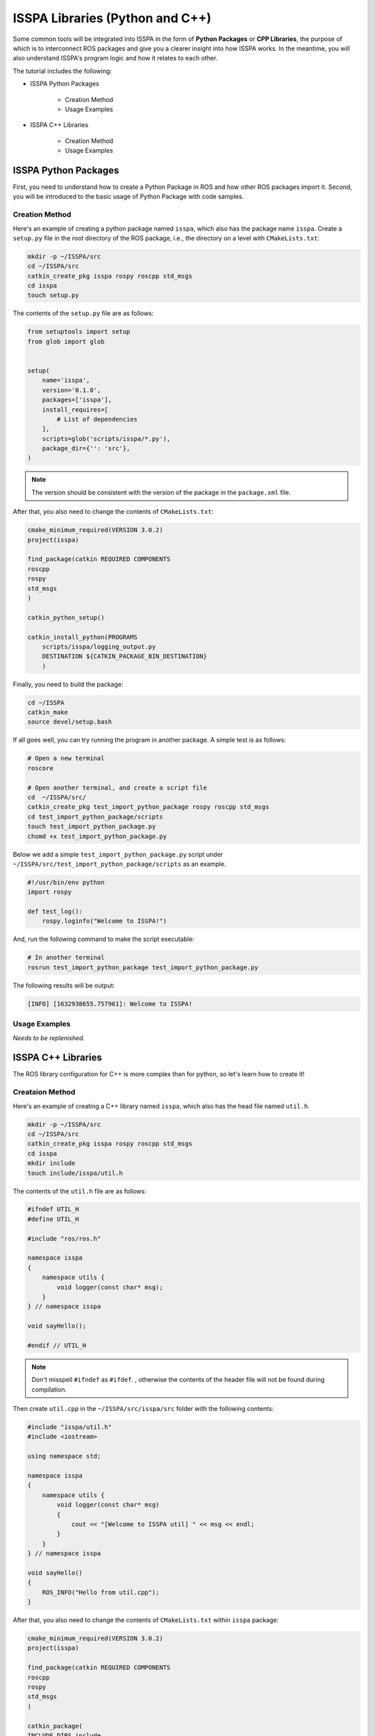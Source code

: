 **ISSPA Libraries (Python and C++)**
====================================

Some common tools will be integrated into ISSPA in the form of **Python Packages** or **CPP Libraries**, 
the purpose of which is to interconnect ROS packages and give you a clearer insight into how ISSPA works. 
In the meantime, you will also understand ISSPA's program logic and how it relates to each other.

The tutorial includes the following:

- ISSPA Python Packages

    - Creation Method

    - Usage Examples

- ISSPA C++ Libraries

    - Creation Method

    - Usage Examples


ISSPA Python Packages
---------------------

First, you need to understand how to create a Python Package in ROS and how other ROS packages import it. 
Second, you will be introduced to the basic usage of Python Package with code samples.

Creation Method
~~~~~~~~~~~~~~~

Here's an example of creating a python package named ``isspa``, which also has the package name ``isspa``.
Create a ``setup.py`` file in the root directory of the ROS package, i.e., the directory on a level with ``CMakeLists.txt``:

.. code-block:: bash

    mkdir -p ~/ISSPA/src
    cd ~/ISSPA/src
    catkin_create_pkg isspa rospy roscpp std_msgs
    cd isspa
    touch setup.py

The contents of the ``setup.py`` file are as follows:

.. code-block:: python

    from setuptools import setup
    from glob import glob


    setup(
        name='isspa',
        version='0.1.0',
        packages=['isspa'],
        install_requires=[
            # List of dependencies
        ],
        scripts=glob('scripts/isspa/*.py'),
        package_dir={'': 'src'},
    )

.. note::

    The version should be consistent with the version of the package in the ``package.xml`` file.


After that, you also need to change the contents of ``CMakeLists.txt``:

.. code-block:: cmake

    cmake_minimum_required(VERSION 3.0.2)
    project(isspa)

    find_package(catkin REQUIRED COMPONENTS
    roscpp
    rospy
    std_msgs
    )

    catkin_python_setup()

    catkin_install_python(PROGRAMS
        scripts/isspa/logging_output.py
        DESTINATION ${CATKIN_PACKAGE_BIN_DESTINATION}
        )

Finally, you need to build the package:

.. code-block:: bash

    cd ~/ISSPA
    catkin_make
    source devel/setup.bash



If all goes well, you can try running the program in another package. A simple test is as follows:

.. code-block:: bash

    # Open a new terminal
    roscore

    # Open another terminal, and create a script file
    cd  ~/ISSPA/src/
    catkin_create_pkg test_import_python_package rospy roscpp std_msgs
    cd test_import_python_package/scripts
    touch test_import_python_package.py
    chomd +x test_import_python_package.py


Below we add a simple ``test_import_python_package.py`` script under ``~/ISSPA/src/test_import_python_package/scripts`` as an example.

.. code-block:: python
    

    #!/usr/bin/env python
    import rospy

    def test_log():
        rospy.loginfo("Welcome to ISSPA!")

And, run the following command to make the script executable:

.. code-block:: bash

    # In another terminal
    rosrun test_import_python_package test_import_python_package.py

The following results will be output:

.. code-block:: bash

    [INFO] [1632938655.757961]: Welcome to ISSPA!


Usage Examples
~~~~~~~~~~~~~~

*Needs to be replenished.*


ISSPA C++ Libraries
-------------------

The ROS library configuration for C++ is more complex than for python, so let's learn how to create it!

Creataion Method
~~~~~~~~~~~~~~~~

Here's an example of creating a C++ library named ``isspa``, which also has the head file named ``util.h``.

.. code-block:: bash

    mkdir -p ~/ISSPA/src
    cd ~/ISSPA/src
    catkin_create_pkg isspa rospy roscpp std_msgs
    cd isspa
    mkdir include
    touch include/isspa/util.h

The contents of the ``util.h`` file are as follows:

.. code-block:: cpp

    #ifndef UTIL_H
    #define UTIL_H

    #include "ros/ros.h"

    namespace isspa
    {
        namespace utils {
            void logger(const char* msg);
        }
    } // namespace isspa

    void sayHello();

    #endif // UTIL_H

.. note::

    Don't misspell ``#ifndef`` as ``#ifdef``. , otherwise the contents of the header file will not be found during compilation.

Then create ``util.cpp`` in the ``~/ISSPA/src/isspa/src`` folder with the following contents:

.. code-block:: cpp

    #include "isspa/util.h"
    #include <iostream>

    using namespace std;

    namespace isspa
    {
        namespace utils {
            void logger(const char* msg)
            {
                cout << "[Welcome to ISSPA util] " << msg << endl;
            }
        }
    } // namespace isspa

    void sayHello()
    {
        ROS_INFO("Hello from util.cpp");
    }

After that, you also need to change the contents of ``CMakeLists.txt`` within ``isspa`` package:

.. code-block:: cmake

    cmake_minimum_required(VERSION 3.0.2)
    project(isspa)

    find_package(catkin REQUIRED COMPONENTS
    roscpp
    rospy
    std_msgs
    )

    catkin_package(
    INCLUDE_DIRS include
    LIBRARIES isspa
    CATKIN_DEPENDS roscpp rospy std_msgs
    )

    include_directories(
    include
    ${catkin_INCLUDE_DIRS}
    )

    add_library(${PROJECT_NAME}
    src/util.cpp
    )

    target_link_libraries(${PROJECT_NAME}
    ${catkin_LIBRARIES}
    )

    install(TARGETS ${PROJECT_NAME}
    ARCHIVE DESTINATION ${CATKIN_PACKAGE_LIB_DESTINATION}
    LIBRARY DESTINATION ${CATKIN_PACKAGE_LIB_DESTINATION}
    RUNTIME DESTINATION ${CATKIN_GLOBAL_BIN_DESTINATION}
    )

    install(DIRECTORY include/${PROJECT_NAME}/
    DESTINATION ${CATKIN_PACKAGE_INCLUDE_DESTINATION}
    )

At this point, the other package requires changes to ``CMakeLists.txt`` and ``package.xml``, 
assuming the name of the other ROS package is ``test_import_roscpp_library``:

We need to create a ``main.cpp`` file first.

.. code-block:: bash

    cd ~/ISSPA/src/
    catkin_create_pkg test_import_roscpp_library rospy roscpp std_msgs
    cd test_import_roscpp_library/src
    touch src/main.cpp

A simple example is as follows:

.. code-block:: cpp
    
    // main.cpp
    #include <ros/ros.h>
    #include <isspa/util.h>

    int main(int argc, char** argv)
    {
        ros::init(argc, argv, "test_import_roscpp_library");
        ros::NodeHandle nh;

        isspa::utils::logger("Hello from main.cpp");
        sayHello();

        return 0;
    }

After that, you also need to change the contents of ``CMakeLists.txt`` within ``test_import_roscpp_library`` package:

.. code-block:: cmake

    ...

    find_package(catkin REQUIRED COMPONENTS
    roscpp
    rospy
    std_msgs
    isspa
    )

    ...

    add_executable(test_import_roscpp_library src/main.cpp)
    target_link_libraries(test_import_roscpp_library ${catkin_LIBRARIES})

    ...

And add a ``<depend>isspa</depend>`` tag inside the ``package.xml``.

Finally, you need to build the package:

.. code-block:: bash

    cd ~/ISSPA
    catkin_make
    source devel/setup.bash

If all goes well, you can try running the program in another package. A simple test is as follows:

.. code-block:: bash

    # Open a new terminal
    roscore

    # In another terminal
    rosrun test_import_roscpp_library test_import_roscpp_library

The following results will be output:

.. code-block:: bash

    [Welcome to ISSPA util] Hello from util.cpp
    [INFO] [1632938655.757961]: Hello from util.cpp


Usage Examples
~~~~~~~~~~~~~~

*Needs to be replenished.*


Reference
---------

- `[ROS] Include a Cpp header from another package <https://roboticsbackend.com/ros-include-cpp-header-from-another-package/>`_

- `[ROS] How To Import a Python Module From Another Package <https://roboticsbackend.com/ros-import-python-module-from-another-package/>`_





